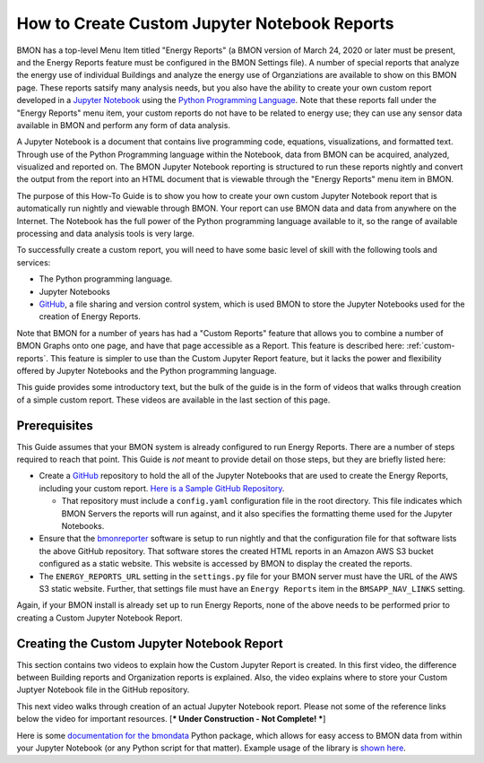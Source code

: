 .. _custom-jupyter-notebook-reports:

How to Create Custom Jupyter Notebook Reports
=============================================

BMON has a top-level Menu Item titled "Energy Reports" (a BMON version of March 24, 2020
or later must be present, and the Energy Reports feature must be configured in the BMON
Settings file).  A number of special reports that analyze
the energy use of individual Buildings and analyze the energy use of Organziations are available to
show on this BMON page.  These reports satsify many analysis needs, but you also have the
ability to create your own custom report developed in a `Jupyter Notebook <https://jupyter.org/>`_ 
using the `Python Programming Language <https://www.python.org/>`_.  Note that these reports
fall under the "Energy Reports" menu item, your custom reports do not have to be related
to energy use; they can use any sensor data available in BMON and perform any form of data
analysis.

A Jupyter Notebook is a document that contains live programming code, equations, visualizations, and
formatted text.  Through use of the Python Programming language within the Notebook, data
from BMON can be acquired, analyzed, visualized and reported on.  The BMON Jupyter
Notebook reporting is structured to run these reports nightly and convert the output from
the report into an HTML document that is viewable through the "Energy Reports" menu item
in BMON.

The purpose of this How-To Guide is to show you how to create your own custom Jupyter Notebook
report that is automatically run nightly and viewable through BMON.  Your report can use
BMON data and data from anywhere on the Internet.  The Notebook has the full power of the Python
programming language available to it, so the range of available processing and data analysis tools
is very large.

To successfully create a custom report, you will need to have some basic level of skill with
the following tools and services:

* The Python programming language.

* Jupyter Notebooks

* `GitHub <https://github.com/>`_, a file sharing and version control system, which is used
  BMON to store the Jupyter Notebooks used for the creation of Energy Reports.

Note that BMON for a number of years has had a "Custom Reports" feature that allows you to 
combine a number of BMON Graphs onto one page, and have that page accessible as a Report.  This
feature is described here: :ref:`custom-reports`.  This feature is simpler to use than the Custom
Jupyter Report feature, but it lacks the power and flexibility offered by Jupyter Notebooks and
the Python programming language.

This guide provides some introductory text, but the bulk of the guide is in the form of
videos that walks through creation of a simple custom report.  These videos are available in the
last section of this page.

Prerequisites
-------------

This Guide assumes that your BMON system is already configured to run Energy Reports.  There are
a number of steps required to reach that point.  This Guide is *not* meant to provide detail
on those steps, but they are briefly listed here:

* Create a `GitHub <https://github.com/>`_ repository to hold the all of the Jupyter Notebooks
  that are used to create the Energy Reports, including your custom report.  `Here is a Sample
  GitHub Repository <https://github.com/alanmitchell/bmonreporter-templates>`_.

  * That repository must include a ``config.yaml`` configuration file in the root directory. This
    file indicates which BMON Servers the reports will run against, and it also specifies the
    formatting theme used for the Jupyter Notebooks.

* Ensure that the `bmonreporter <https://github.com/alanmitchell/bmonreporter>`_ software is setup
  to run nightly and that the configuration file for that software lists the above GitHub
  repository.  That software stores the created HTML reports in an Amazon AWS S3 bucket configured
  as a static website.  This website is accessed by BMON to display the created the reports.

* The ``ENERGY_REPORTS_URL`` setting in the ``settings.py`` file for your BMON server must have the URL
  of the AWS S3 static website.  Further, that settings file must have an ``Energy Reports`` item in the
  ``BMSAPP_NAV_LINKS`` setting.

Again, if your BMON install is already set up to run Energy Reports, none of the above needs
to be performed prior to creating a Custom Jupyter Notebook Report.

Creating the Custom Jupyter Notebook Report
-------------------------------------------

This section contains two videos to explain how the Custom Jupyter Report is created.  In
this first video, the difference between Building reports and Organization reports is
explained.  Also, the video explains where to store your Custom Juptyer Notebook file in the
GitHub repository.

.. raw:: html

    <div style="position: relative; padding-bottom: 56.25%; height: 0; overflow: hidden; max-width: 100%; height: auto;">
        <iframe src="https://www.youtube.com/embed/NeeG9_4Pxl8" frameborder="0" allowfullscreen style="position: absolute; top: 0; left: 0; width: 100%; height: 100%;"></iframe>
    </div>

This next video walks through creation of an actual Jupyter Notebook report.  Please not some of the reference
links below the video for important resources. [*** Under Construction - Not Complete! ***]

.. raw:: html

    <div style="position: relative; padding-bottom: 56.25%; height: 0; overflow: hidden; max-width: 100%; height: auto;">
        <iframe src="https://www.youtube.com/embed/NeeG9_4Pxl8" frameborder="0" allowfullscreen style="position: absolute; top: 0; left: 0; width: 100%; height: 100%;"></iframe>
    </div>

Here is some `documentation for the bmondata <https://github.com/alanmitchell/bmondata>`_ Python package,
which allows for easy access to BMON data from within your Jupyter Notebook (or any Python script for
that matter).  Example usage of the library is `shown here <http://web.analysisnorth.com.s3-us-west-2.amazonaws.com/bmondata/usage_examples.html>`_.

